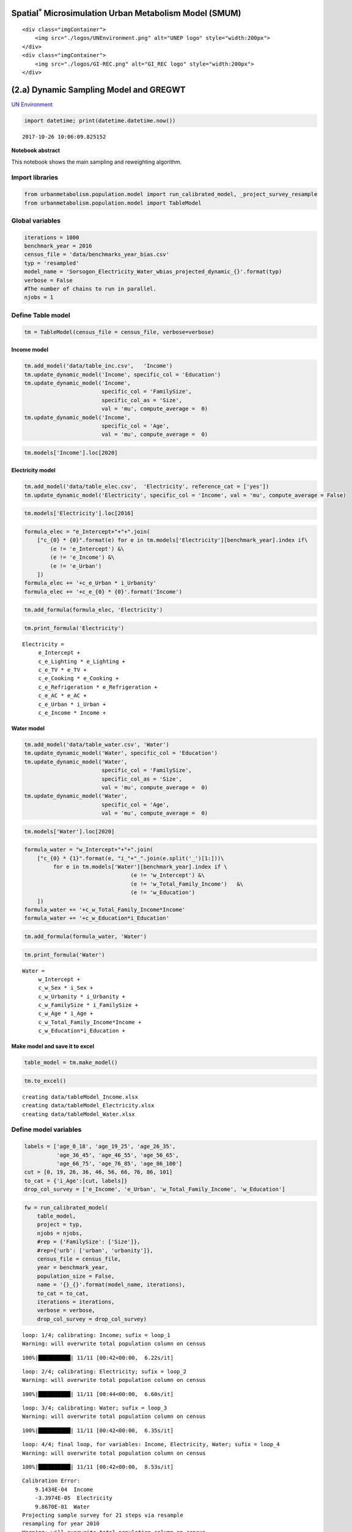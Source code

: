 
Spatial\ :math:`^{*}` Microsimulation Urban Metabolism Model (SMUM)
===================================================================

.. raw:: html

   <div class="image123">

::

    <div class="imgContainer">
        <img src="./logos/UNEnvironment.png" alt="UNEP logo" style="width:200px">
    </div>
    <div class="imgContainer">
        <img src="./logos/GI-REC.png" alt="GI_REC logo" style="width:200px">
    </div>

.. raw:: html

   </div>

(2.a) Dynamic Sampling Model and GREGWT
=======================================

`UN Environment <http://www.unep.org/>`__

.. code:: ipython3

    import datetime; print(datetime.datetime.now())


.. parsed-literal::

    2017-10-26 10:06:09.825152


**Notebook abstract**

This notebook shows the main sampling and reweighting algorithm.

Import libraries
----------------

.. code:: ipython3

    from urbanmetabolism.population.model import run_calibrated_model, _project_survey_resample
    from urbanmetabolism.population.model import TableModel

Global variables
----------------

.. code:: ipython3

    iterations = 1000
    benchmark_year = 2016
    census_file = 'data/benchmarks_year_bias.csv'
    typ = 'resampled'
    model_name = 'Sorsogon_Electricity_Water_wbias_projected_dynamic_{}'.format(typ)
    verbose = False
    #The number of chains to run in parallel. 
    njobs = 1

Define Table model
------------------

.. code:: ipython3

    tm = TableModel(census_file = census_file, verbose=verbose)

Income model
~~~~~~~~~~~~

.. code:: ipython3

    tm.add_model('data/table_inc.csv',   'Income')
    tm.update_dynamic_model('Income', specific_col = 'Education')
    tm.update_dynamic_model('Income',
                            specific_col = 'FamilySize',
                            specific_col_as = 'Size',
                            val = 'mu', compute_average =  0)
    tm.update_dynamic_model('Income',
                            specific_col = 'Age',
                            val = 'mu', compute_average =  0)

.. code:: ipython3

    tm.models['Income'].loc[2020]




.. raw:: html

    <div>
    <style>
        .dataframe thead tr:only-child th {
            text-align: right;
        }
    
        .dataframe thead th {
            text-align: left;
        }
    
        .dataframe tbody tr th {
            vertical-align: top;
        }
    </style>
    <table border="1" class="dataframe">
      <thead>
        <tr style="text-align: right;">
          <th></th>
          <th>co_mu</th>
          <th>co_sd</th>
          <th>p</th>
          <th>mu</th>
          <th>sd</th>
          <th>dis</th>
          <th>ub</th>
          <th>lb</th>
        </tr>
      </thead>
      <tbody>
        <tr>
          <th>i_Intercept</th>
          <td>NaN</td>
          <td>NaN</td>
          <td>1147.66</td>
          <td>NaN</td>
          <td>NaN</td>
          <td>Deterministic</td>
          <td>NaN</td>
          <td>NaN</td>
        </tr>
        <tr>
          <th>i_Sex</th>
          <td>919.012059036333</td>
          <td>161.50344091572538</td>
          <td>0.243795</td>
          <td>NaN</td>
          <td>NaN</td>
          <td>Bernoulli</td>
          <td>NaN</td>
          <td>NaN</td>
        </tr>
        <tr>
          <th>i_Urbanity</th>
          <td>7105.2244566329355</td>
          <td>127.94148635675795</td>
          <td>0.6356</td>
          <td>NaN</td>
          <td>NaN</td>
          <td>Bernoulli</td>
          <td>NaN</td>
          <td>NaN</td>
        </tr>
        <tr>
          <th>i_FamilySize</th>
          <td>1666.846395220964</td>
          <td>29.03482607534048</td>
          <td>NaN</td>
          <td>3.70878</td>
          <td>1.83794</td>
          <td>Poisson</td>
          <td>10</td>
          <td>1</td>
        </tr>
        <tr>
          <th>i_Age</th>
          <td>116.57589770606201</td>
          <td>4.681393204635</td>
          <td>NaN</td>
          <td>52.5153</td>
          <td>12.2451</td>
          <td>Normal</td>
          <td>100</td>
          <td>18</td>
        </tr>
        <tr>
          <th>i_Education</th>
          <td>1.0,6023.86254599,11959.091528,18727.4606703,1...</td>
          <td>1e-10,140.904404522,217.208790314,282.17614554...</td>
          <td>0.243037974684,0.21581625995,0.255409108704,0....</td>
          <td>NaN</td>
          <td>NaN</td>
          <td>Categorical</td>
          <td>NaN</td>
          <td>NaN</td>
        </tr>
      </tbody>
    </table>
    </div>



Electricity model
~~~~~~~~~~~~~~~~~

.. code:: ipython3

    tm.add_model('data/table_elec.csv',  'Electricity', reference_cat = ['yes'])
    tm.update_dynamic_model('Electricity', specific_col = 'Income', val = 'mu', compute_average = False)

.. code:: ipython3

    tm.models['Electricity'].loc[2016]




.. raw:: html

    <div>
    <style>
        .dataframe thead tr:only-child th {
            text-align: right;
        }
    
        .dataframe thead th {
            text-align: left;
        }
    
        .dataframe tbody tr th {
            vertical-align: top;
        }
    </style>
    <table border="1" class="dataframe">
      <thead>
        <tr style="text-align: right;">
          <th></th>
          <th>co_mu</th>
          <th>co_sd</th>
          <th>p</th>
          <th>mu</th>
          <th>sd</th>
          <th>dis</th>
          <th>ub</th>
          <th>lb</th>
        </tr>
      </thead>
      <tbody>
        <tr>
          <th>e_Intercept</th>
          <td>NaN</td>
          <td>NaN</td>
          <td>3.29998</td>
          <td>NaN</td>
          <td>NaN</td>
          <td>Deterministic</td>
          <td>NaN</td>
          <td>NaN</td>
        </tr>
        <tr>
          <th>e_Lighting</th>
          <td>0.825662</td>
          <td>18.6676</td>
          <td>0.946022</td>
          <td>NaN</td>
          <td>NaN</td>
          <td>Bernoulli</td>
          <td>NaN</td>
          <td>NaN</td>
        </tr>
        <tr>
          <th>e_TV</th>
          <td>18.7899</td>
          <td>1.75962</td>
          <td>0.964932</td>
          <td>NaN</td>
          <td>NaN</td>
          <td>Bernoulli</td>
          <td>NaN</td>
          <td>NaN</td>
        </tr>
        <tr>
          <th>e_Cooking</th>
          <td>28.8862</td>
          <td>1.96894</td>
          <td>0.0142662</td>
          <td>NaN</td>
          <td>NaN</td>
          <td>Bernoulli</td>
          <td>NaN</td>
          <td>NaN</td>
        </tr>
        <tr>
          <th>e_Refrigeration</th>
          <td>59.2432</td>
          <td>1.55605</td>
          <td>0.602102</td>
          <td>NaN</td>
          <td>NaN</td>
          <td>Bernoulli</td>
          <td>NaN</td>
          <td>NaN</td>
        </tr>
        <tr>
          <th>e_AC</th>
          <td>203.323</td>
          <td>3.13016</td>
          <td>0.256521</td>
          <td>NaN</td>
          <td>NaN</td>
          <td>Bernoulli</td>
          <td>NaN</td>
          <td>NaN</td>
        </tr>
        <tr>
          <th>e_Urban</th>
          <td>24.5935</td>
          <td>1.39104</td>
          <td>1</td>
          <td>NaN</td>
          <td>NaN</td>
          <td>Bernoulli</td>
          <td>NaN</td>
          <td>NaN</td>
        </tr>
        <tr>
          <th>e_Income</th>
          <td>0.00142607</td>
          <td>4.10201e-05</td>
          <td>NaN</td>
          <td>190472</td>
          <td>1904.72</td>
          <td>None</td>
          <td>inf</td>
          <td>0</td>
        </tr>
      </tbody>
    </table>
    </div>



.. code:: ipython3

    formula_elec = "e_Intercept+"+"+".join(
        ["c_{0} * {0}".format(e) for e in tm.models['Electricity'][benchmark_year].index if\
            (e != 'e_Intercept') &\
            (e != 'e_Income') &\
            (e != 'e_Urban')
        ])
    formula_elec += '+c_e_Urban * i_Urbanity'
    formula_elec += '+c_e_{0} * {0}'.format('Income')

.. code:: ipython3

    tm.add_formula(formula_elec, 'Electricity')

.. code:: ipython3

    tm.print_formula('Electricity')


.. parsed-literal::

    Electricity =
    	 e_Intercept +
    	 c_e_Lighting * e_Lighting +
    	 c_e_TV * e_TV +
    	 c_e_Cooking * e_Cooking +
    	 c_e_Refrigeration * e_Refrigeration +
    	 c_e_AC * e_AC +
    	 c_e_Urban * i_Urban +
    	 c_e_Income * Income +


Water model
~~~~~~~~~~~

.. code:: ipython3

    tm.add_model('data/table_water.csv', 'Water')
    tm.update_dynamic_model('Water', specific_col = 'Education')
    tm.update_dynamic_model('Water',
                            specific_col = 'FamilySize',
                            specific_col_as = 'Size',
                            val = 'mu', compute_average =  0)
    tm.update_dynamic_model('Water',
                            specific_col = 'Age',
                            val = 'mu', compute_average =  0)

.. code:: ipython3

    tm.models['Water'].loc[2020]




.. raw:: html

    <div>
    <style>
        .dataframe thead tr:only-child th {
            text-align: right;
        }
    
        .dataframe thead th {
            text-align: left;
        }
    
        .dataframe tbody tr th {
            vertical-align: top;
        }
    </style>
    <table border="1" class="dataframe">
      <thead>
        <tr style="text-align: right;">
          <th></th>
          <th>co_mu</th>
          <th>co_sd</th>
          <th>p</th>
          <th>dis</th>
          <th>mu</th>
          <th>sd</th>
          <th>ub</th>
          <th>lb</th>
        </tr>
      </thead>
      <tbody>
        <tr>
          <th>w_Intercept</th>
          <td>NaN</td>
          <td>NaN</td>
          <td>-601.592</td>
          <td>Deterministic</td>
          <td>NaN</td>
          <td>NaN</td>
          <td>NaN</td>
          <td>NaN</td>
        </tr>
        <tr>
          <th>w_Sex</th>
          <td>98.49504620801835</td>
          <td>29.44380722589748</td>
          <td>0.243795</td>
          <td>None</td>
          <td>NaN</td>
          <td>NaN</td>
          <td>NaN</td>
          <td>NaN</td>
        </tr>
        <tr>
          <th>w_Urbanity</th>
          <td>1000.9789077676428</td>
          <td>25.415910606032206</td>
          <td>0.6356</td>
          <td>None</td>
          <td>NaN</td>
          <td>NaN</td>
          <td>NaN</td>
          <td>NaN</td>
        </tr>
        <tr>
          <th>w_Total_Family_Income</th>
          <td>0.05318701200857999</td>
          <td>0.0009823058551951082</td>
          <td>NaN</td>
          <td>None</td>
          <td>NaN</td>
          <td>NaN</td>
          <td>NaN</td>
          <td>NaN</td>
        </tr>
        <tr>
          <th>w_FamilySize</th>
          <td>49.73935151831777</td>
          <td>5.897790558149098</td>
          <td>NaN</td>
          <td>None</td>
          <td>3.70878</td>
          <td>1.83794</td>
          <td>NaN</td>
          <td>NaN</td>
        </tr>
        <tr>
          <th>w_Age</th>
          <td>6.088941881654669</td>
          <td>0.9127405886772298</td>
          <td>NaN</td>
          <td>None</td>
          <td>52.5153</td>
          <td>12.2451</td>
          <td>NaN</td>
          <td>NaN</td>
        </tr>
        <tr>
          <th>w_Education</th>
          <td>1.0,214.401145313,260.327274277,101.70283943,4...</td>
          <td>1e-10,28.8158024405,40.0574490885,49.995759305...</td>
          <td>0.243037974684,0.21581625995,0.255409108704,0....</td>
          <td>None;i;Categorical</td>
          <td>NaN</td>
          <td>NaN</td>
          <td>NaN</td>
          <td>NaN</td>
        </tr>
      </tbody>
    </table>
    </div>



.. code:: ipython3

    formula_water = "w_Intercept+"+"+".join(
        ["c_{0} * {1}".format(e, "i_"+"_".join(e.split('_')[1:]))\
             for e in tm.models['Water'][benchmark_year].index if \
                                     (e != 'w_Intercept') &\
                                     (e != 'w_Total_Family_Income')   &\
                                     (e != 'w_Education')
        ])
    formula_water += '+c_w_Total_Family_Income*Income'
    formula_water += '+c_w_Education*i_Education'

.. code:: ipython3

    tm.add_formula(formula_water, 'Water')

.. code:: ipython3

    tm.print_formula('Water')


.. parsed-literal::

    Water =
    	 w_Intercept +
    	 c_w_Sex * i_Sex +
    	 c_w_Urbanity * i_Urbanity +
    	 c_w_FamilySize * i_FamilySize +
    	 c_w_Age * i_Age +
    	 c_w_Total_Family_Income*Income +
    	 c_w_Education*i_Education +


Make model and save it to excel
~~~~~~~~~~~~~~~~~~~~~~~~~~~~~~~

.. code:: ipython3

    table_model = tm.make_model()

.. code:: ipython3

    tm.to_excel()


.. parsed-literal::

    creating data/tableModel_Income.xlsx
    creating data/tableModel_Electricity.xlsx
    creating data/tableModel_Water.xlsx


Define model variables
----------------------

.. code:: ipython3

    labels = ['age_0_18', 'age_19_25', 'age_26_35',
              'age_36_45', 'age_46_55', 'age_56_65',
              'age_66_75', 'age_76_85', 'age_86_100']
    cut = [0, 19, 26, 36, 46, 56, 66, 76, 86, 101]
    to_cat = {'i_Age':[cut, labels]}
    drop_col_survey = ['e_Income', 'e_Urban', 'w_Total_Family_Income', 'w_Education']

.. code:: ipython3

    fw = run_calibrated_model(
        table_model,
        project = typ,
        njobs = njobs,
        #rep = {'FamilySize': ['Size']},
        #rep={'urb': ['urban', 'urbanity']},
        census_file = census_file,
        year = benchmark_year,
        population_size = False,
        name = '{}_{}'.format(model_name, iterations),
        to_cat = to_cat,
        iterations = iterations,
        verbose = verbose,
        drop_col_survey = drop_col_survey)


.. parsed-literal::

    loop: 1/4; calibrating: Income; sufix = loop_1
    Warning: will overwrite total population column on census


.. parsed-literal::

    100%|██████████| 11/11 [00:42<00:00,  6.22s/it]


.. parsed-literal::

    loop: 2/4; calibrating: Electricity; sufix = loop_2
    Warning: will overwrite total population column on census


.. parsed-literal::

    100%|██████████| 11/11 [00:44<00:00,  6.60s/it]


.. parsed-literal::

    loop: 3/4; calibrating: Water; sufix = loop_3
    Warning: will overwrite total population column on census


.. parsed-literal::

    100%|██████████| 11/11 [00:42<00:00,  6.35s/it]


.. parsed-literal::

    loop: 4/4; final loop, for variables: Income, Electricity, Water; sufix = loop_4
    Warning: will overwrite total population column on census


.. parsed-literal::

    100%|██████████| 11/11 [00:42<00:00,  8.53s/it]


.. parsed-literal::

    Calibration Error:
    	9.1434E-04  Income
    	-3.3974E-05  Electricity
    	9.8670E-01  Water
    Projecting sample survey for 21 steps via resample
    resampling for year 2010
    Warning: will overwrite total population column on census


.. parsed-literal::

    100%|██████████| 11/11 [00:41<00:00,  6.22s/it]


.. parsed-literal::

    resampling for year 2011
    Warning: will overwrite total population column on census


.. parsed-literal::

    100%|██████████| 11/11 [00:39<00:00,  5.87s/it]


.. parsed-literal::

    resampling for year 2012
    Warning: will overwrite total population column on census


.. parsed-literal::

    100%|██████████| 11/11 [00:39<00:00,  5.89s/it]


.. parsed-literal::

    resampling for year 2013
    Warning: will overwrite total population column on census


.. parsed-literal::

    100%|██████████| 11/11 [00:39<00:00,  5.92s/it]


.. parsed-literal::

    resampling for year 2014
    Warning: will overwrite total population column on census


.. parsed-literal::

    100%|██████████| 11/11 [00:39<00:00,  5.91s/it]


.. parsed-literal::

    resampling for year 2015
    Warning: will overwrite total population column on census


.. parsed-literal::

    100%|██████████| 11/11 [00:39<00:00,  5.95s/it]


.. parsed-literal::

    resampling for year 2016
    Warning: will overwrite total population column on census


.. parsed-literal::

    100%|██████████| 11/11 [00:39<00:00,  5.83s/it]


.. parsed-literal::

    resampling for year 2017
    Warning: will overwrite total population column on census


.. parsed-literal::

    100%|██████████| 11/11 [00:06<00:00,  1.49it/s]


.. parsed-literal::

    resampling for year 2018
    Warning: will overwrite total population column on census


.. parsed-literal::

    100%|██████████| 11/11 [00:06<00:00,  1.48it/s]


.. parsed-literal::

    resampling for year 2019
    Warning: will overwrite total population column on census


.. parsed-literal::

    100%|██████████| 11/11 [00:06<00:00,  1.47it/s]


.. parsed-literal::

    resampling for year 2020
    Warning: will overwrite total population column on census


.. parsed-literal::

    100%|██████████| 11/11 [00:00<00:00, 12.31it/s]


.. parsed-literal::

    resampling for year 2021
    Warning: will overwrite total population column on census


.. parsed-literal::

    100%|██████████| 11/11 [00:00<00:00, 12.11it/s]


.. parsed-literal::

    resampling for year 2022
    Warning: will overwrite total population column on census


.. parsed-literal::

    100%|██████████| 11/11 [00:00<00:00, 13.23it/s]


.. parsed-literal::

    resampling for year 2023
    Warning: will overwrite total population column on census


.. parsed-literal::

    100%|██████████| 11/11 [00:00<00:00, 12.71it/s]


.. parsed-literal::

    resampling for year 2024
    Warning: will overwrite total population column on census


.. parsed-literal::

    100%|██████████| 11/11 [00:00<00:00, 13.10it/s]


.. parsed-literal::

    resampling for year 2025
    Warning: will overwrite total population column on census


.. parsed-literal::

    100%|██████████| 11/11 [00:00<00:00, 13.52it/s]


.. parsed-literal::

    resampling for year 2026
    Warning: will overwrite total population column on census


.. parsed-literal::

    100%|██████████| 11/11 [00:00<00:00, 13.57it/s]


.. parsed-literal::

    resampling for year 2027
    Warning: will overwrite total population column on census


.. parsed-literal::

    100%|██████████| 11/11 [00:00<00:00, 12.17it/s]


.. parsed-literal::

    resampling for year 2028
    Warning: will overwrite total population column on census


.. parsed-literal::

    100%|██████████| 11/11 [00:00<00:00, 12.99it/s]


.. parsed-literal::

    resampling for year 2029
    Warning: will overwrite total population column on census


.. parsed-literal::

    100%|██████████| 11/11 [00:00<00:00, 13.16it/s]


.. parsed-literal::

    resampling for year 2030
    Warning: will overwrite total population column on census


.. parsed-literal::

    100%|██████████| 11/11 [00:00<00:00, 12.88it/s]


.. raw:: html

   <div class="image123">

::

    <div class="imgContainer">
        <img src="./logos/UNEnvironment.png" alt="UNEP logo" style="width:200px">
    </div>
    <div class="imgContainer">
        <img src="./logos/GI-REC.png" alt="GI_REC logo" style="width:200px">
    </div>

.. raw:: html

   </div>

2.a Micro-level Electricity demand model
========================================

`UN Environment <http://www.unep.org/>`__

`Home <Welcome.ipynb>`__

`Next <Bb_GREGWT_NonResidential.ipynb>`__ (2.b) Non-Residential Model
